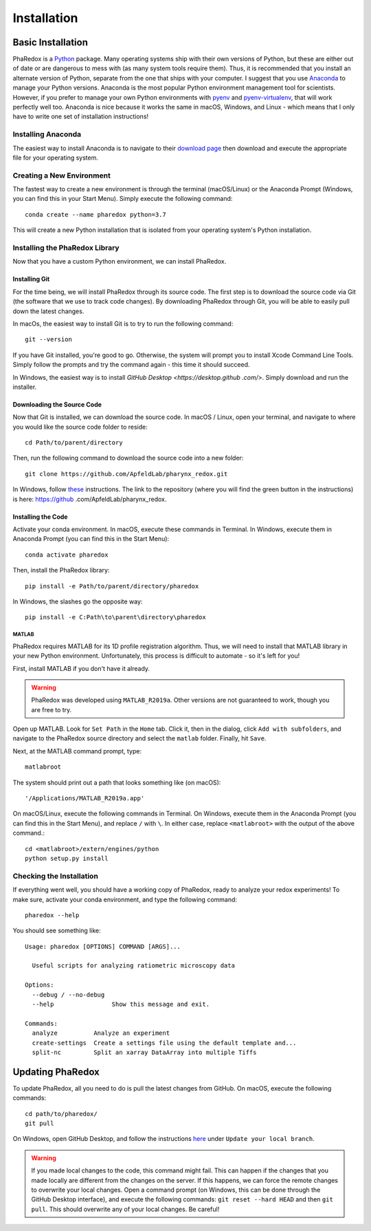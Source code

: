 .. _installation:

Installation
############

Basic Installation
==================

PhaRedox is a `Python <https://www.python.org/>`_ package. Many operating systems
ship with their own versions of Python, but these are either out of date or are
dangerous to mess with (as many system tools require them). Thus, it is recommended
that you install an alternate version of Python, separate from the one that ships
with your computer. I suggest that you use `Anaconda <https://www.anaconda.com/>`_ to
manage your Python versions. Anaconda is the most popular Python environment
management tool for scientists. However, if you prefer to manage your own Python
environments with `pyenv <https://github.com/pyenv/pyenv>`_ and `pyenv-virtualenv
<https://github.com/pyenv/pyenv-virtualenv>`_, that will work perfectly well too.
Anaconda is nice because it works the same in macOS, Windows, and Linux - which means
that I only have to write one set of installation instructions!

Installing Anaconda
-------------------

The easiest way to install Anaconda is to navigate to their `download page
<https://www.anaconda.com/products/individual>`_ then download and execute the
appropriate file for your operating system.

Creating a New Environment
--------------------------

The fastest way to create a new environment is through the terminal (macOS/Linux) or
the Anaconda Prompt (Windows, you can find this in your Start Menu). Simply execute
the following command::

    conda create --name pharedox python=3.7

This will create a new Python installation that is isolated from your operating
system's Python installation.

Installing the PhaRedox Library
-------------------------------

Now that you have a custom Python environment, we can install PhaRedox.

Installing Git
++++++++++++++

For the time being, we will install PhaRedox through its source code. The first step
is to download the source code via Git (the software that we use to track code
changes). By downloading PhaRedox through Git, you will be able to easily pull down
the latest changes.

In macOs, the easiest way to install Git is to try to run the following command::

    git --version

If you have Git installed, you're good to go. Otherwise, the system will prompt you
to install Xcode Command Line Tools. Simply follow the prompts and try the command
again - this time it should succeed.

In Windows, the easiest way is to install `GitHub Desktop <https://desktop.github
.com/>`. Simply download and run the installer.

Downloading the Source Code
+++++++++++++++++++++++++++

Now that Git is installed, we can download the source code. In macOS / Linux, open
your terminal, and navigate to where you would like the source code folder to reside::

    cd Path/to/parent/directory

Then, run the following command to download the source code into a new folder::

    git clone https://github.com/ApfeldLab/pharynx_redox.git

In Windows, follow `these <https://docs.github
.com/en/desktop/contributing-and-collaborating-using-github-desktop/cloning-a
-repository-from-github-to-github-desktop>`_ instructions. The link to the repository
(where you will find the green button in the instructions) is here: https://github
.com/ApfeldLab/pharynx_redox.

Installing the Code
+++++++++++++++++++

Activate your conda environment. In macOS, execute these commands in Terminal. In
Windows, execute them in Anaconda Prompt (you can find this in the Start Menu)::

    conda activate pharedox

Then, install the PhaRedox library::

    pip install -e Path/to/parent/directory/pharedox

In Windows, the slashes go the opposite way::

    pip install -e C:Path\to\parent\directory\pharedox

MATLAB
~~~~~~

PhaRedox requires MATLAB for its 1D profile registration algorithm. Thus, we will
need to install that MATLAB library in your new Python environment. Unfortunately,
this process is difficult to automate - so it's left for you!

First, install MATLAB if you don't have it already.

.. warning::
    PhaRedox was developed using ``MATLAB_R2019a``. Other versions are not guaranteed
    to work, though you are free to try.

Open up MATLAB. Look for ``Set Path`` in the ``Home`` tab. Click it, then in the dialog,
click ``Add with subfolders``, and navigate to the PhaRedox source directory and select
the ``matlab`` folder. Finally, hit ``Save``.

Next, at the MATLAB command prompt, type::

    matlabroot

The system should print out a path that looks something like (on macOS)::

    '/Applications/MATLAB_R2019a.app'

On macOS/Linux, execute the following commands in Terminal. On Windows, execute them
in the Anaconda Prompt (you can find this in the Start Menu), and replace ``/`` with
``\``. In either case, replace ``<matlabroot>`` with the output of the above command.::

    cd <matlabroot>/extern/engines/python
    python setup.py install

Checking the Installation
-------------------------

If everything went well, you should have a working copy of PhaRedox, ready to analyze
your redox experiments! To make sure, activate your conda environment, and type the
following command::

    pharedox --help

You should see something like::

    Usage: pharedox [OPTIONS] COMMAND [ARGS]...

      Useful scripts for analyzing ratiometric microscopy data

    Options:
      --debug / --no-debug
      --help                Show this message and exit.

    Commands:
      analyze          Analyze an experiment
      create-settings  Create a settings file using the default template and...
      split-nc         Split an xarray DataArray into multiple Tiffs



Updating PhaRedox
=================

To update PhaRedox, all you need to do is pull the latest changes from GitHub. On
macOS, execute the following commands::

    cd path/to/pharedox/
    git pull

On Windows, open GitHub Desktop, and follow the instructions `here <https://docs
.github.com/en/desktop/contributing-and-collaborating-using-github-desktop/syncing
-your-branch#update-your-local-branch>`_ under ``Update your local branch``.

.. warning::
    If you made local changes to the code, this command might fail. This can happen if
    the changes that you made locally are different from the changes on the server. If
    this happens, we can force the remote changes to overwrite your local changes.
    Open a command prompt (on Windows, this can be done through the GitHub Desktop
    interface), and execute the following commands: ``git reset --hard HEAD`` and then
    ``git pull``. This should overwrite any of your local changes. Be careful!